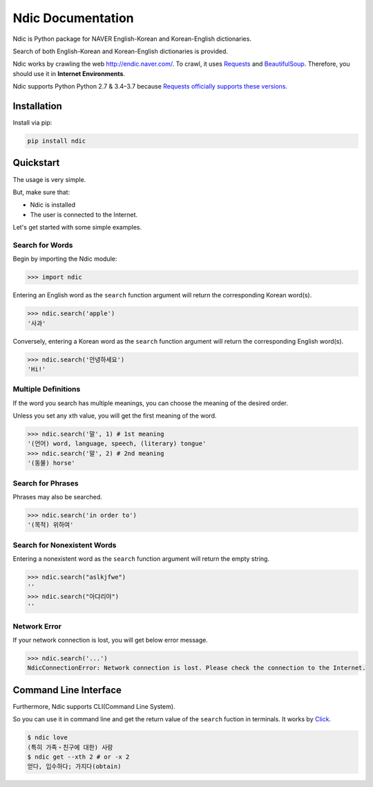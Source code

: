 .. ndic documentation master file, created by
   sphinx-quickstart on Fri Sep  2 16:23:42 2016.
   You can adapt this file completely to your liking, but it should at least
   contain the root `toctree` directive.

Ndic Documentation
******************

Ndic is Python package for NAVER English-Korean and Korean-English dictionaries.

Search of both English-Korean and Korean-English dictionaries is provided.

Ndic works by crawling the web http://endic.naver.com/. To crawl, it
uses `Requests`_ and `BeautifulSoup`_. Therefore, you should use it in **Internet Environments**.

Ndic supports Python Python 2.7 & 3.4–3.7 because `Requests officially
supports these versions.`_


Installation
============

Install via pip:

.. code-block:: bash

 pip install ndic

Quickstart
===========

The usage is very simple.

But, make sure that:

* Ndic is installed
* The user is connected to the Internet. 

Let's get started with some simple examples.

Search for Words
----------------

Begin by importing the Ndic module:

.. code-block:: python

    >>> import ndic

Entering an English word as the ``search`` function argument will return the
corresponding Korean word(s).

.. code-block:: python

    >>> ndic.search('apple')
    '사과'

Conversely, entering a Korean word as the ``search`` function argument will return
the corresponding English word(s).

.. code-block:: python

    >>> ndic.search('안녕하세요')
    'Hi!'

Multiple Definitions
--------------------

If the word you search has multiple meanings, you can choose the meaning of the desired order.

Unless you set any xth value, you will get the first meaning of the word.

.. code-block:: python

    >>> ndic.search('말', 1) # 1st meaning
    '(언어) word, language, speech, (literary) tongue'
    >>> ndic.search('말', 2) # 2nd meaning
    '(동물) horse'

Search for Phrases 
------------------

Phrases may also be searched.

.. code-block:: python

    >>> ndic.search('in order to')
    '(목적) 위하여'

Search for Nonexistent Words
----------------------------

Entering a nonexistent word as the ``search`` function argument will return the
empty string.

.. code-block:: python

    >>> ndic.search("aslkjfwe")
    ''
    >>> ndic.search("아댜리야")
    ''

Network Error
-------------

If your network connection is lost, you will get below error message.

.. code-block:: python

    >>> ndic.search('...')
    NdicConnectionError: Network connection is lost. Please check the connection to the Internet.

Command Line Interface
======================

Furthermore, Ndic supports CLI(Command Line System).

So you can use it
in command line and get the return value of the ``search`` fuction in terminals. It works
by `Click`_.

.. code-block:: bash

    $ ndic love
    (특히 가족・친구에 대한) 사랑
    $ ndic get --xth 2 # or -x 2
    얻다, 입수하다; 가지다(obtain)

.. _Requests: http://docs.python-requests.org/en/master/
.. _BeautifulSoup: https://www.crummy.com/software/BeautifulSoup/bs4/doc/
.. _Requests officially supports these versions.: https://github.com/kennethreitz/requests#feature-support
.. _Click: http://click.pocoo.org/5/
